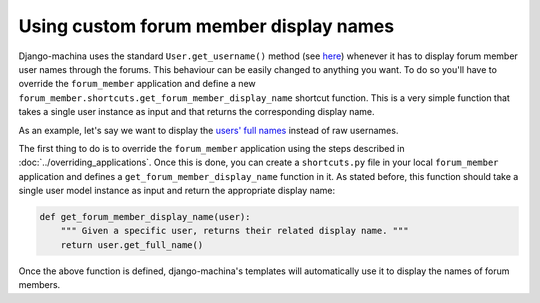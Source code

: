 #######################################
Using custom forum member display names
#######################################

Django-machina uses the standard ``User.get_username()`` method (see `here <https://docs.djangoproject.com/en/2.1/ref/contrib/auth/#django.contrib.auth.models.User.get_username>`_)
whenever it has to display forum member user names through the forums. This behaviour can be easily
changed to anything you want. To do so you'll have to override the ``forum_member`` application and
define a new ``forum_member.shortcuts.get_forum_member_display_name`` shortcut function. This is a
very simple function that takes a single user instance as input and that returns the corresponding
display name.

As an example, let's say we want to display the `users' full names <https://docs.djangoproject.com/en/2.1/ref/contrib/auth/#django.contrib.auth.models.User.get_full_name>`_ instead of raw usernames.

The first thing to do is to override the ``forum_member`` application using the steps described in
:doc:`../overriding_applications`. Once this is done, you can create a ``shortcuts.py`` file in your
local ``forum_member`` application and defines a ``get_forum_member_display_name`` function in it.
As stated before, this function should take a single user model instance as input and return the
appropriate display name:

.. code-block:: python

    def get_forum_member_display_name(user):
        """ Given a specific user, returns their related display name. """
        return user.get_full_name()

Once the above function is defined, django-machina's templates will automatically use it to display
the names of forum members.
